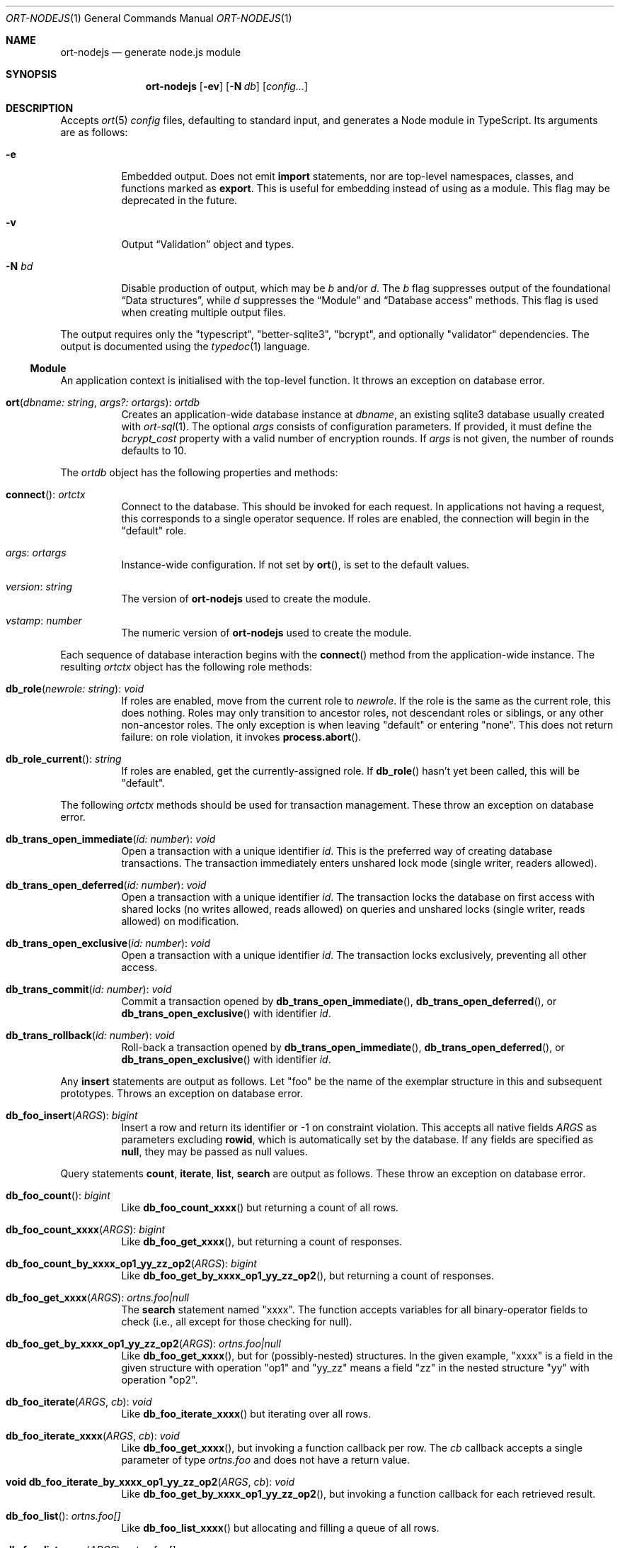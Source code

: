 .\"	$OpenBSD$
.\"
.\" Copyright (c) 2020--2021 Kristaps Dzonsons <kristaps@bsd.lv>
.\"
.\" Permission to use, copy, modify, and distribute this software for any
.\" purpose with or without fee is hereby granted, provided that the above
.\" copyright notice and this permission notice appear in all copies.
.\"
.\" THE SOFTWARE IS PROVIDED "AS IS" AND THE AUTHOR DISCLAIMS ALL WARRANTIES
.\" WITH REGARD TO THIS SOFTWARE INCLUDING ALL IMPLIED WARRANTIES OF
.\" MERCHANTABILITY AND FITNESS. IN NO EVENT SHALL THE AUTHOR BE LIABLE FOR
.\" ANY SPECIAL, DIRECT, INDIRECT, OR CONSEQUENTIAL DAMAGES OR ANY DAMAGES
.\" WHATSOEVER RESULTING FROM LOSS OF USE, DATA OR PROFITS, WHETHER IN AN
.\" ACTION OF CONTRACT, NEGLIGENCE OR OTHER TORTIOUS ACTION, ARISING OUT OF
.\" OR IN CONNECTION WITH THE USE OR PERFORMANCE OF THIS SOFTWARE.
.\"
.Dd $Mdocdate$
.Dt ORT-NODEJS 1
.Os
.Sh NAME
.Nm ort-nodejs
.Nd generate node.js module
.Sh SYNOPSIS
.Nm ort-nodejs
.Op Fl ev
.Op Fl N Ar db
.Op Ar config...
.Sh DESCRIPTION
Accepts
.Xr ort 5
.Ar config
files, defaulting to standard input,
and generates a Node module in TypeScript.
Its arguments are as follows:
.Bl -tag -width Ds
.It Fl e
Embedded output.
Does not emit
.Cm import
statements, nor are top-level namespaces, classes, and functions marked as
.Cm export .
This is useful for embedding instead of using as a module.
This flag may be deprecated in the future.
.It Fl v
Output
.Sx Validation
object and types.
.It Fl N Ar bd
Disable production of output, which may be
.Ar b
and/or
.Ar d .
The
.Ar b
flag suppresses output of the foundational
.Sx Data structures ,
while
.Ar d
suppresses the
.Sx Module
and
.Sx Database access
methods.
This flag is used when creating multiple output files.
.El
.Pp
The output requires only the
.Qq typescript ,
.Qq better-sqlite3 ,
.Qq bcrypt ,
and optionally
.Qq validator
dependencies.
The output is documented using the
.Xr typedoc 1
language.
.Ss Module
An application context is initialised with the top-level function.
It throws an exception on database error.
.Bl -tag -width Ds
.It Fn ort "dbname: string" "args?: ortargs" Ns No : Ft ortdb
Creates an application-wide database instance at
.Fa dbname ,
an existing sqlite3 database usually created with
.Xr ort-sql 1 .
The optional
.Va args
consists of configuration parameters.
If provided, it must define the
.Va bcrypt_cost
property with a valid number of encryption rounds.
If
.Va args
is not given, the number of rounds defaults to 10.
.El
.Pp
The
.Vt ortdb
object has the following properties and methods:
.Bl -tag -width Ds
.It Fn connect Ns No : Ft ortctx
Connect to the database.
This should be invoked for each request.
In applications not having a request, this corresponds to a single
operator sequence.
If roles are enabled, the connection will begin in the
.Qq default
role.
.It Va args Ns No : Ft ortargs
Instance-wide configuration.
If not set by
.Fn ort ,
is set to the default values.
.It Va version Ns No : Ft string
The version of
.Nm
used to create the module.
.It Va vstamp Ns No : Ft number
The numeric version of
.Nm
used to create the module.
.El
.Pp
Each sequence of database interaction begins with the
.Fn connect
method from the application-wide instance.
The resulting
.Vt ortctx
object has the following role methods:
.Bl -tag -width Ds
.It Fn db_role "newrole: string" Ns No : Ft void
If roles are enabled, move from the current role to
.Fa newrole .
If the role is the same as the current role, this does nothing.
Roles may only transition to ancestor roles, not descendant roles or
siblings, or any other non-ancestor roles.
The only exception is when leaving
.Qq default
or entering
.Qq none .
This does not return failure: on role violation, it invokes
.Fn process.abort .
.It Fn db_role_current Ns No : Ft string
If roles are enabled, get the currently-assigned role.
If
.Fn db_role
hasn't yet been called, this will be
.Qq default .
.El
.Pp
The following
.Vt ortctx
methods should be used for transaction management.
These throw an exception on database error.
.Bl -tag -width Ds
.It Fn db_trans_open_immediate "id: number" Ns No : Ft void
Open a transaction with a unique identifier
.Fa id .
This is the preferred way of creating database transactions.
The transaction immediately enters unshared lock mode (single writer,
readers allowed).
.It Fn db_trans_open_deferred "id: number" Ns No : Ft void
Open a transaction with a unique identifier
.Fa id .
The transaction locks the database on first access with shared locks (no
writes allowed, reads allowed) on queries and unshared locks (single
writer, reads allowed) on modification.
.It Fn db_trans_open_exclusive "id: number" Ns No : Ft void
Open a transaction with a unique identifier
.Fa id .
The transaction locks exclusively, preventing all other access.
.It Fn db_trans_commit "id: number" Ns No : Ft void
Commit a transaction opened by
.Fn db_trans_open_immediate ,
.Fn db_trans_open_deferred ,
or
.Fn db_trans_open_exclusive
with identifier
.Fa id .
.It Fn db_trans_rollback "id: number" Ns No : Ft void
Roll-back a transaction opened by
.Fn db_trans_open_immediate ,
.Fn db_trans_open_deferred ,
or
.Fn db_trans_open_exclusive
with identifier
.Fa id .
.El
.Pp
Any
.Cm insert
statements are output as follows.
Let
.Qq foo
be the name of the exemplar structure in this and subsequent prototypes.
Throws an exception on database error.
.Bl -tag -width Ds
.It Fn "db_foo_insert" "ARGS" Ns No : Ft bigint
Insert a row and return its identifier or -1 on constraint violation.
This accepts all native fields
.Fa ARGS
as parameters excluding
.Cm rowid ,
which is automatically set by the database.
If any fields are specified as
.Cm null ,
they may be passed as
.Dv null
values.
.El
.Pp
Query statements
.Cm count ,
.Cm iterate ,
.Cm list ,
.Cm search
are output as follows.
These throw an exception on database error.
.Bl -tag -width Ds
.It Fn "db_foo_count" Ns No : Ft bigint
Like
.Fn db_foo_count_xxxx
but returning a count of all rows.
.It Fn "db_foo_count_xxxx" "ARGS" Ns No : Ft bigint
Like
.Fn db_foo_get_xxxx ,
but returning a count of responses.
.It Fn "db_foo_count_by_xxxx_op1_yy_zz_op2" "ARGS" Ns No : Ft bigint
Like
.Fn db_foo_get_by_xxxx_op1_yy_zz_op2 ,
but returning a count of responses.
.It Fn "db_foo_get_xxxx" "ARGS" Ns No : Ft ortns.foo|null
The
.Cm search
statement named
.Qq xxxx .
The function accepts variables for all binary-operator fields to check
(i.e., all except for those checking for null).
.It Fn "db_foo_get_by_xxxx_op1_yy_zz_op2" "ARGS" Ns No : Ft ortns.foo|null
Like
.Fn db_foo_get_xxxx ,
but for (possibly-nested) structures.
In the given example,
.Qq xxxx
is a field in the given structure with operation
.Qq op1
and
.Qq yy_zz
means a field
.Qq zz
in the nested structure
.Qq yy
with operation
.Qq op2 .
.It Fn "db_foo_iterate" "ARGS" "cb" Ns No : Ft void
Like
.Fn db_foo_iterate_xxxx
but iterating over all rows.
.It Fn "db_foo_iterate_xxxx" "ARGS" "cb" Ns No : Ft void
Like
.Fn db_foo_get_xxxx ,
but invoking a function callback per row.
The
.Fa cb
callback accepts a single parameter of type
.Vt ortns.foo
and does not have a return value.
.It Fn "void db_foo_iterate_by_xxxx_op1_yy_zz_op2" "ARGS" "cb" Ns No : Ft void
Like
.Fn db_foo_get_by_xxxx_op1_yy_zz_op2 ,
but invoking a function callback for each retrieved result.
.It Fn "db_foo_list" Ns No : Ft ortns.foo[]
Like
.Fn db_foo_list_xxxx
but allocating and filling a queue of all rows.
.It Fn "db_foo_list_xxxx" "ARGS" Ns No : Ft ortns.foo[]
Like
.Fn db_foo_get_xxxx ,
but producing an array of responses.
.It Fn "db_foo_list_by_xxxx_op1_yy_zz_op2" "ARGS" Ns No : Ft ortns.foo[]
Like
.Fn db_foo_get_by_xxxx_op1_yy_zz_op2 ,
but producing a queue of responses.
.El
.Pp
Any
.Cm update
statements in the configuration are output as the following methods on
.Vt ortctx .
These throw an exception on database error.
.Bl -tag -width Ds
.It Fn "db_foo_update_xxxx" "ARGS" Ns No : Ft boolean
Run the named update function
.Qq xxxx .
The update functions are specified with
.Cm update
statements.
The parameters passed to this function are first the fields to modify,
then the fields that constrain which rows are updated.
Update fields are only specified for operations for binary-operator
constraints, i.e., those not checking for null status.
Returns true on success, false on constraint failure.
.It Fn "db_foo_update_xx_mod_by_yy_op" "ARGS" Ns No : Ft boolean
Like
.Fn db_foo_update_xxxx ,
but using an un-named update statement modifying
.Qq xx
with modifier
.Qq mod
constrained by
.Qq yy
with operation
.Qq op .
Either or both modifiers and constraints may be empty.
If modifiers are empty, all fields are modified by setting.
If constraints are empty, they and the preceding
.Qq by
are omitted.
.El
.Pp
Any
.Cm delete
statements in the configuration are output as the following methods on
.Vt ortctx .
These throw an exception on database error.
.Bl -tag -width Ds
.It Fn "db_foo_delete_xxxx" "ARGS" Ns No : Ft void
Run the named
.Cm delete
function
.Qq xxxx .
The
.Fa ARGS
passed to this function are the fields that constrain which rows are
deleted.
Parameters are only specified for operations for binary-operator
constraints, i.e., those not checking for null status.
.It Fn "db_foo_delete_by_yy_op" "ARGS" Ns No : Ft void
Like
.Fn db_foo_delete_xxxx ,
but using an un-named
.Cm delete
statement constrained by
.Qq yy
with operation
.Qq op .
.El
.Ss Exceptions
All database functions will throw an exception if errors occur in
talking to the underlying database.
The exception object returned is of type
.Vt SqliteError ,
inheriting from the generic
.Vt Error .
It is documented in the
.Qq better-sqlite3 ,
but consists of two pertinent members:
.Bl -tag -width Ds
.It Va "code" Ns No : Ft string
The extended sqlite3 error code in string format.
For example, the
.Xr SQLITE_IOERR_FSTAT 3
error code is rendered as the string
.Qq SQLITE_IOERR_FSTAT .
.It Va "message" Ns No : Ft string
A free-form message describing the error.
.El
.Ss Data structures
Any enumerations or bitfields
.Pq Cm enum , Cm bitf
in the configuration are output in the
.Vt ortns
namespace and named as themselves.
Each enumeration item is serialised as a
.Vt string
property.
Bitfields have two property per item: one for the bit index, one for the
produced mask.
These are prefixed by
.Qq BITI
and
.Qq BITF ,
respectively.
.Bd -literal
namespace ortns {
	enum anenum {
		item2 = '3'
	}
	enum abitf {
		BITI_item2 = '3',
		BITF_item2 = '8',
	}
}
.Ed
.Pp
Each
.Cm struct
is output as an interface in the
.Vt ortns
namespace and named as itself followed by
.Qq Data ,
such as
.Vt ortns.fooData .
All items of the structure are mapped to properties with the following
types:
.Bl -column -offset indent "password " "ortns.enum "
.It Cm bit Ta bigint
.It Cm bits Ta bigint
.It Cm blob Ta Buffer
.It Cm date Ta bigint
.It Cm email Ta string
.It Cm enum Ta ortns.enum
.It Cm epoch Ta bigint
.It Cm int Ta bigint
.It Cm password Ta string
.It Cm real Ta number
.It Cm text Ta string
.El
.Pp
Since bitfields are combinations of bits in their respective
enumerations, they are represented by bigint and not the enumeration
type.
.Pp
If a field is marked as
.Cm null ,
it will also be given the
.Vt null
type, such as
.Vt bigint|null .
.Bd -literal
namespace ortns {
        interface barData {
                anint: bigint;
                astring: string;
		anulldate: bigint|null;
        }
}
.Ed
.Pp
Data objects returned by query methods are output as classes in the
.Vt ortns
namespace and named as in the configuration.
Letting
.Qq foo
be an exemplar structure name,
.Vt ortns.foo ,
the object consists of the following.
.Bl -tag -width Ds
.It Fa "obj" Ns No : Ft ortns.fooData
The read-only data itself.
.It Fn "export" Ns No : Ft any
Create an exportable object.
Export rules are governed by the role in which the object was created.
This is usually used with
.Fn JSON.stringify
to output JSON objects.
.El
.Pp
The exported object, when converted into a string, is readable by
applications using the
.Xr ort-javascript 1
tool.
.Ss Validation
If run with
.Fl v ,
.Nm
outputs validation functions for each native field type in an object
.Va ortvalid.ortValids ,
with a validator for each field.
The fields (object properties) are named
.Ar struct Ns - Ns Ar field .
.Pp
Validator functions are typed according to their mapped field types
as described in
.Sx Data structures :
.Vt "(value?: any) => TYPE|null" ,
and accept the value (which may be undefined) of the request input.
These return
.Dv null
when the input is undefined,
.Cm undefined ,
.Cm null ,
fails any user-defined validation, or the following:
.Bl -column -offset indent "password " "not 64-bit signed integer "
.It Cm bit Ta not in 0\(en63
.It Cm date Ta not ISO-8601 format
.It Cm epoch Ta not 64-bit signed integer
.It Cm int Ta not 64-bit signed integer
.It Cm real Ta not 64-bit decimal number
.It Cm email Ta not valid e-mail
.It Cm bits Ta not contained in 64 bits
.El
.\" The following requests should be uncommented and used where appropriate.
.\" .Sh CONTEXT
.\" For section 9 functions only.
.\" .Sh RETURN VALUES
.\" For sections 2, 3, and 9 function return values only.
.\" .Sh ENVIRONMENT
.\" For sections 1, 6, 7, and 8 only.
.\" .Sh FILES
.Sh EXIT STATUS
.Ex -std
.Sh EXAMPLES
The following example is a full web-server running on port 3000 using
the Node framework.
It uses the
.Qq express ,
framework for web requests,
.Qq validator
for input validation,
.Qq bcrypt
for passwords, and
.Qq better-sqlite3
for the database.
It mandates the use of TypeScript instead of JavaScript.
It needs only the
.Xr npm 1
system installed and (depending on the operating system) a C/C++
compiler for native packages.
.Pp
Begin a project (if not already begun) as follows:
.Bd -literal -offset indent
% cd myproject
% npm init -y
% npm install typescript better-sqlite3 express bcrypt
% npm install @types/express @types/bcrypt @types/better-sqlite3
% npx tsc --init
.Ed
.Pp
For validation:
.Bd -literal -offset indent
% npm install validator @types/validator
.Ed
.Pp
When installing
.Qq better-sqlite3
on
.Ox ,
you may need to specify an alternate Python interpreter:
.Bd -literal -offset indent
% PYTHON=/usr/local/bin/python2.7 \e
  npm install better-sqlite3
.Ed
.Pp
Older versions of
.Ox
required overriding
.Ev CXX
and
.Ev CC
with ports-installed versions for both
.Qq better-sqlite3
and
.Qq bcrypt .
.Pp
Modify
.Pa package.json
to mandate the use of TypeScript instead of JavaScript:
.Bd -literal -offset indent
[...]
"main": "index.ts",
"scripts": {
  "tsc": "tsc"
}
[...]
.Ed
.Pp
Next, modify
.Pa tsconfig.json
to use a more up-to-date output type for JavaScript, otherwise many
TypeScript security idioms will not be available.
.Bd -literal -offset indent
"target": "es2015",
.Ed
.Pp
Now use the following toy
.Xr ort 5
configuration installed as
.Pa myproject.ort :
.Bd -literal -offset indent
roles {
  role user;
};
struct user {
  field name text limit gt 0;
  field id int rowid;
  insert;
  search id: name id;
  roles default { all; };
};
.Ed
.Pp
Compile the configuration as a module.
This assumes that validation is also required.
.Bd -literal -offset indent
% mkdir modules
% ort-nodejs -v myproject.ort > modules/ort.ts
.Ed
.Pp
Use the following simple application:
.Bd -literal -offset indent
import express from 'express';
import { ort, ortns, ortctx, ortdb, ortvalid } from './modules/ort';

const app: express.Application = express();
const db: ortdb = ort('test.db');

app.get("/put",
  function(req: express.Request, res: express.Response) {
    const ctx: ortctx = db.connect();
    const name: string|null = ortvalid.ortValids
      ['user-name'](req.query['user-name']);
    if (name === null)
      return res.status(400).send('bad');
    const id: bigint = ctx.db_user_insert(name);
    return res.send(id.toString());
  }
);

app.get("/get",
  function(req: express.Request, res: express.Response) {
    const ctx: ortctx = db.connect();
    const id: bigint|null = ortvalid.ortValids
      ['user-id'](req.query['user-id']);
    if (id === null)
      return res.status(400).send('bad');
    const obj: ortns.user|null = ctx.db_user_get_id(id);
    if (obj === null)
      return res.status(404).send('not found');
    return res.send(JSON.stringify(obj.export()));
  }
);

app.listen(3000, function() {
  console.log('Server is running.');
});
.Ed
.Pp
Compile the application.
This will create
.Pa index.js .
.Bd -literal -offset indent
% npm run tsc
.Ed
.Pp
Make sure that the database exists.
This should only be run once.
.Bd -literal -offset indent
% ort-sql db.ort | sqlite3 test.db
.Ed
.Pp
Lastly, run the project itself:
.Bd -literal -offset indent
% node index.js
Server is running.
.Ed
.Pp
Making an HTTP request to
.Qq localhost:3000/get?user-id=nnn
will result in a display of the created user's identifier, while
.Qq localhost:3000/put?user-name=xxx
will create one.
.\" .Sh DIAGNOSTICS
.\" For sections 1, 4, 6, 7, 8, and 9 printf/stderr messages only.
.\" .Sh ERRORS
.\" For sections 2, 3, 4, and 9 errno settings only.
.Sh SEE ALSO
.Xr node 1 ,
.Xr npm 1 ,
.Xr ort 5
.\" .Sh STANDARDS
.\" .Sh HISTORY
.\" .Sh AUTHORS
.\" .Sh CAVEATS
.\" .Sh BUGS
